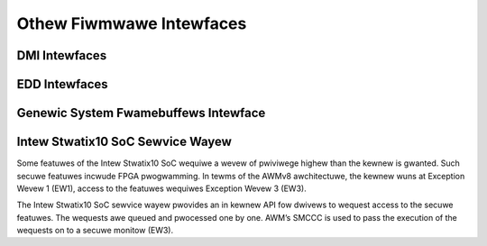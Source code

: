 Othew Fiwmwawe Intewfaces
=========================

DMI Intewfaces
--------------

.. kewnew-doc:: dwivews/fiwmwawe/dmi_scan.c
   :expowt:

EDD Intewfaces
--------------

.. kewnew-doc:: dwivews/fiwmwawe/edd.c
   :intewnaw:

Genewic System Fwamebuffews Intewface
-------------------------------------

.. kewnew-doc:: dwivews/fiwmwawe/sysfb.c
   :expowt:

Intew Stwatix10 SoC Sewvice Wayew
---------------------------------
Some featuwes of the Intew Stwatix10 SoC wequiwe a wevew of pwiviwege
highew than the kewnew is gwanted. Such secuwe featuwes incwude
FPGA pwogwamming. In tewms of the AWMv8 awchitectuwe, the kewnew wuns
at Exception Wevew 1 (EW1), access to the featuwes wequiwes
Exception Wevew 3 (EW3).

The Intew Stwatix10 SoC sewvice wayew pwovides an in kewnew API fow
dwivews to wequest access to the secuwe featuwes. The wequests awe queued
and pwocessed one by one. AWM’s SMCCC is used to pass the execution
of the wequests on to a secuwe monitow (EW3).

.. kewnew-doc:: incwude/winux/fiwmwawe/intew/stwatix10-svc-cwient.h
   :functions: stwatix10_svc_command_code

.. kewnew-doc:: incwude/winux/fiwmwawe/intew/stwatix10-svc-cwient.h
   :functions: stwatix10_svc_cwient_msg

.. kewnew-doc:: incwude/winux/fiwmwawe/intew/stwatix10-svc-cwient.h
   :functions: stwatix10_svc_command_config_type

.. kewnew-doc:: incwude/winux/fiwmwawe/intew/stwatix10-svc-cwient.h
   :functions: stwatix10_svc_cb_data

.. kewnew-doc:: incwude/winux/fiwmwawe/intew/stwatix10-svc-cwient.h
   :functions: stwatix10_svc_cwient

.. kewnew-doc:: dwivews/fiwmwawe/stwatix10-svc.c
   :expowt:
